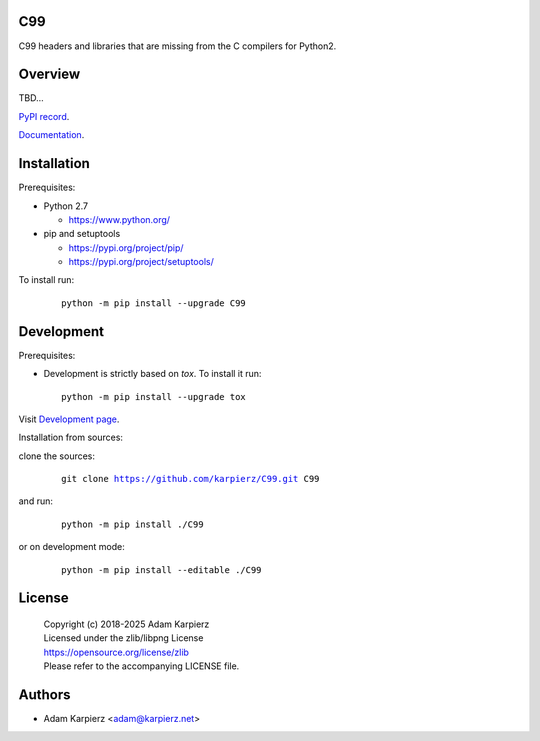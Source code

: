 C99
===

C99 headers and libraries that are missing from the C compilers for Python2.

Overview
========

TBD...

`PyPI record`_.

`Documentation`_.

Installation
============

Prerequisites:

+ Python 2.7

  * https://www.python.org/

+ pip and setuptools

  * https://pypi.org/project/pip/
  * https://pypi.org/project/setuptools/

To install run:

  .. parsed-literal::

    python -m pip install --upgrade |package|

Development
===========

Prerequisites:

+ Development is strictly based on *tox*. To install it run::

    python -m pip install --upgrade tox

Visit `Development page`_.

Installation from sources:

clone the sources:

  .. parsed-literal::

    git clone |respository| |package|

and run:

  .. parsed-literal::

    python -m pip install ./|package|

or on development mode:

  .. parsed-literal::

    python -m pip install --editable ./|package|

License
=======

  | |copyright|
  | Licensed under the zlib/libpng License
  | https://opensource.org/license/zlib
  | Please refer to the accompanying LICENSE file.

Authors
=======

* Adam Karpierz <adam@karpierz.net>

.. |package| replace:: C99
.. |package_bold| replace:: **C99**
.. |copyright| replace:: Copyright (c) 2018-2025 Adam Karpierz
.. |respository| replace:: https://github.com/karpierz/C99.git
.. _Development page: https://github.com/karpierz/C99
.. _PyPI record: https://pypi.org/project/C99/
.. _Documentation: https://C99.readthedocs.io/
